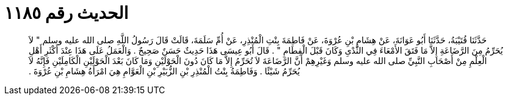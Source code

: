 
= الحديث رقم ١١٨٥

[quote.hadith]
حَدَّثَنَا قُتَيْبَةُ، حَدَّثَنَا أَبُو عَوَانَةَ، عَنْ هِشَامِ بْنِ عُرْوَةَ، عَنْ فَاطِمَةَ بِنْتِ الْمُنْذِرِ، عَنْ أُمِّ سَلَمَةَ، قَالَتْ قَالَ رَسُولُ اللَّهِ صلى الله عليه وسلم ‏"‏ لاَ يُحَرِّمُ مِنَ الرَّضَاعَةِ إِلاَّ مَا فَتَقَ الأَمْعَاءَ فِي الثَّدْىِ وَكَانَ قَبْلَ الْفِطَامِ ‏"‏ ‏.‏ قَالَ أَبُو عِيسَى هَذَا حَدِيثٌ حَسَنٌ صَحِيحٌ ‏.‏ وَالْعَمَلُ عَلَى هَذَا عِنْدَ أَكْثَرِ أَهْلِ الْعِلْمِ مِنْ أَصْحَابِ النَّبِيِّ صلى الله عليه وسلم وَغَيْرِهِمْ أَنَّ الرَّضَاعَةَ لاَ تُحَرِّمُ إِلاَّ مَا كَانَ دُونَ الْحَوْلَيْنِ وَمَا كَانَ بَعْدَ الْحَوْلَيْنِ الْكَامِلَيْنِ فَإِنَّهُ لاَ يُحَرِّمُ شَيْئًا ‏.‏ وَفَاطِمَةُ بِنْتُ الْمُنْذِرِ بْنِ الزُّبَيْرِ بْنِ الْعَوَّامِ هِيَ امْرَأَةُ هِشَامِ بْنِ عُرْوَةَ ‏.‏